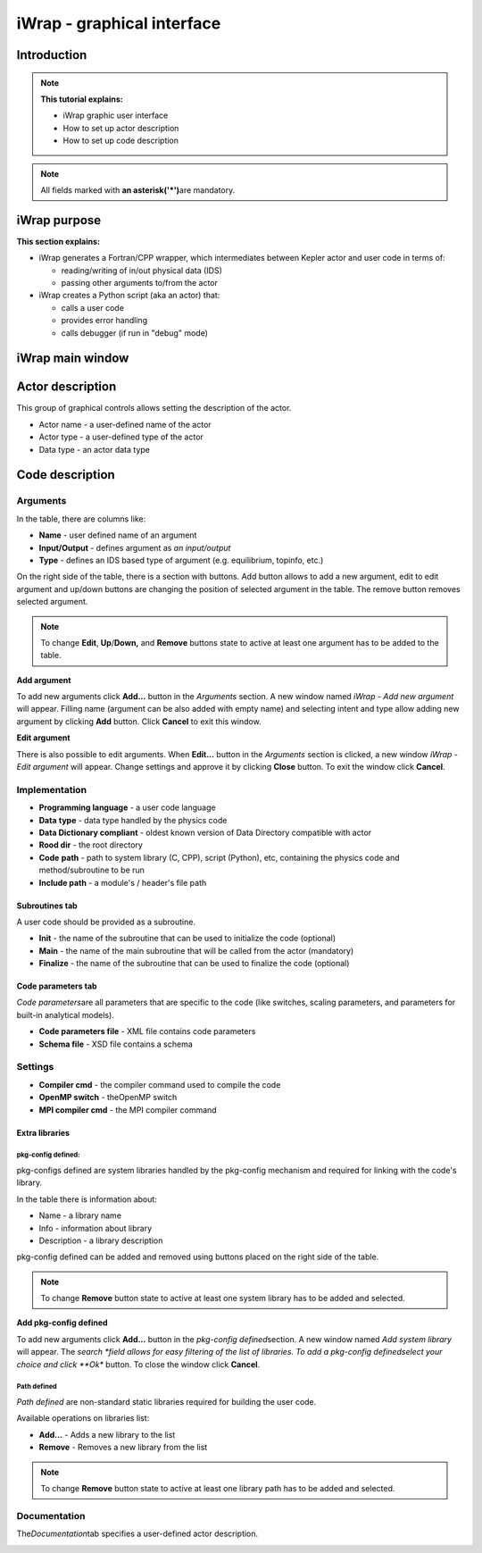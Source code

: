 #######################################################################################################################
iWrap - graphical interface
#######################################################################################################################

Introduction
###############

.. note::
      **This tutorial explains:**

      -  iWrap graphic user interface
      -  How to set up actor description
      -  How to set up code description

.. note::
      All fields marked with \ **an
      asterisk**\ **('*')**\ are mandatory.

iWrap purpose
###############

**This section explains:**

-  iWrap generates a Fortran/CPP wrapper, which
   intermediates between Kepler actor and user code in terms
   of:

   -  reading/writing of in/out physical data (IDS)
   -  passing other arguments to/from the actor

-  iWrap creates a Python script (aka an actor) that:

   -  calls a user code
   -  provides error handling
   -  calls debugger (if run in "debug" mode)


iWrap main window
##################
|image1|

Actor description
##################
|image2|

This group of graphical controls allows setting the
description of the actor.

-  Actor name - a user-defined name of the actor
-  Actor type - a user-defined type of the actor
-  Data type -  an actor data type

Code description
#################

Arguments
===============
|image3|

In the table, there are columns like:

-  **Name** - user defined name of an argument
-  **Input/Output** - defines argument as \ *an
   input/output*
-  **Type** - defines an IDS based type of argument (e.g.
   equilibrium, topinfo, etc.)

On the right side of the table, there is a section with
buttons. Add button allows to add a new argument, edit to
edit argument and up/down buttons are changing the position
of selected argument in the table. The remove button removes
selected argument.

.. note::
      To change **Edit**, **Up**/**Down,** and **Remove**
      buttons state to active at least one argument has to
      be added to the table.

**Add argument**


|image4|

To add new arguments click **Add...** button in the
*Arguments* section. A new window named *iWrap - Add new
argument* will appear. Filling name (argument can be also
added with empty name) and selecting intent and type allow
adding new argument by clicking **Add** button. Click
**Cancel** to exit this window.

**Edit argument**

|image5|

There is also possible to edit arguments. When **Edit...**
button in the *Arguments* section is clicked, a new window
*iWrap - Edit argument* will appear. Change settings and
approve it by clicking **Close** button. To exit the window
click **Cancel**.

Implementation
===============
|image6|

-  **Programming language** - a user code language
-  **Data** **type** - data type handled by the physics code
-  **Data Dictionary compliant** - oldest known version of Data Directory compatible with actor
-  **Rood dir** - the root directory
-  **Code** **path** - path to system library (C, CPP),
   script (Python), etc, containing the physics code and
   method/subroutine to be run
-  **Include path** -  a module's / header's file path

Subroutines tab
---------------

A user code should be provided as a subroutine.

|image8|

-  **Init** - the name of the subroutine that can be used to
   initialize the code (optional)
-  **Main** - the name of the main subroutine that will be
   called from the actor (mandatory)
-  **Finalize** - the name of the subroutine that can be used
   to finalize the code (optional)

Code parameters tab
--------------------

*Code parameters*\ are all parameters that are specific to
the code (like switches, scaling parameters, and parameters
for built-in analytical models).

|image9|

-  **Code parameters file** - XML file contains code
   parameters
-  **Schema file** - XSD file contains a schema

Settings
=========
|image10|

-  **Compiler cmd** - the compiler command used to compile
   the code
-  **OpenMP switch** - theOpenMP switch
-  **MPI compiler cmd** - the MPI compiler command

Extra libraries
---------------
|image12|

pkg-config defined:
"""""""""""""""""""

pkg-configs defined are system libraries handled by the
pkg-config mechanism and required for linking with the code's library.

|image13|

In the table there is information about:

-  Name - a library name
-  Info - information about library
-  Description - a library description

pkg-config defined can be added and removed using buttons
placed on the right side of the table.

.. note::
      To change **Remove** button state to active at least
      one system library has to be added and selected.

**Add pkg-config defined**

To add new arguments click **Add...** button in the
*pkg-config defined*\ section. A new window named *Add
system library* will appear. The *search *\ field allows for
easy filtering of the list of libraries. To add a pkg-config
definedselect your choice and click **Ok** button. To close
the window click **Cancel**.

|image14|

Path defined
"""""""""""""""

*Path defined* are non-standard static libraries required
for building the user code.

|image15|

Available operations on libraries list:

-  **Add...** - Adds a new library to the list
-  **Remove** - Removes a new library from the list

.. note::
      To change **Remove** button state to active at least
      one library path has to be added and selected.

Documentation
==============

The\ *Documentation*\ tab specifies a user-defined actor
description.

|image16|


.. |image1| image:: attachments/70877876/77367779.png
   :class: confluence-embedded-image
   :width: 450px
.. |image2| image:: attachments/70877876/77367784.png
   :class: confluence-embedded-image
   :width: 450px
.. |image3| image:: attachments/70877876/77367785.png
   :class: confluence-embedded-image
   :width: 450px
.. |image4| image:: attachments/70877876/77367789.png
   :class: confluence-embedded-image
   :width: 450px
.. |image5| image:: attachments/70877876/77367790.png
   :class: confluence-embedded-image
   :width: 450px
.. |image6| image:: attachments/70877876/77367793.png
   :class: confluence-embedded-image
   :width: 450px
.. |image7| image:: attachments/70877876/77367794.png
   :class: confluence-embedded-image
   :width: 450px
.. |image8| image:: attachments/70877876/77367796.png
   :class: confluence-embedded-image
   :width: 450px
.. |image9| image:: attachments/70877876/77367798.png
   :class: confluence-embedded-image
   :width: 450px
.. |image10| image:: attachments/70877876/77370352.png
   :class: confluence-embedded-image
   :width: 450px
.. |image11| image:: attachments/70877876/77370355.png
   :class: confluence-embedded-image
   :width: 450px
.. |image12| image:: attachments/70877876/77367809.png
   :class: confluence-embedded-image
   :width: 450px
.. |image13| image:: attachments/70877876/77367810.png
   :class: confluence-embedded-image
   :width: 450px
.. |image14| image:: attachments/70877876/70878345.png
   :class: confluence-embedded-image
   :width: 500px
.. |image15| image:: attachments/70877876/77367815.png
   :class: confluence-embedded-image
   :width: 450px
.. |image16| image:: attachments/70877876/77367832.png
   :class: confluence-embedded-image
   :width: 450px
